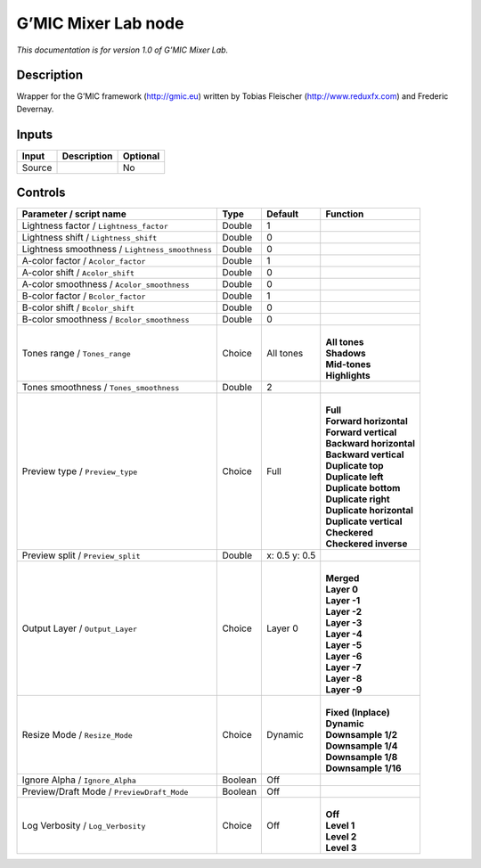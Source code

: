 .. _eu.gmic.MixerLab:

G’MIC Mixer Lab node
====================

*This documentation is for version 1.0 of G’MIC Mixer Lab.*

Description
-----------

Wrapper for the G’MIC framework (http://gmic.eu) written by Tobias Fleischer (http://www.reduxfx.com) and Frederic Devernay.

Inputs
------

+--------+-------------+----------+
| Input  | Description | Optional |
+========+=============+==========+
| Source |             | No       |
+--------+-------------+----------+

Controls
--------

.. tabularcolumns:: |>{\raggedright}p{0.2\columnwidth}|>{\raggedright}p{0.06\columnwidth}|>{\raggedright}p{0.07\columnwidth}|p{0.63\columnwidth}|

.. cssclass:: longtable

+-------------------------------------------------+---------+---------------+----------------------------+
| Parameter / script name                         | Type    | Default       | Function                   |
+=================================================+=========+===============+============================+
| Lightness factor / ``Lightness_factor``         | Double  | 1             |                            |
+-------------------------------------------------+---------+---------------+----------------------------+
| Lightness shift / ``Lightness_shift``           | Double  | 0             |                            |
+-------------------------------------------------+---------+---------------+----------------------------+
| Lightness smoothness / ``Lightness_smoothness`` | Double  | 0             |                            |
+-------------------------------------------------+---------+---------------+----------------------------+
| A-color factor / ``Acolor_factor``              | Double  | 1             |                            |
+-------------------------------------------------+---------+---------------+----------------------------+
| A-color shift / ``Acolor_shift``                | Double  | 0             |                            |
+-------------------------------------------------+---------+---------------+----------------------------+
| A-color smoothness / ``Acolor_smoothness``      | Double  | 0             |                            |
+-------------------------------------------------+---------+---------------+----------------------------+
| B-color factor / ``Bcolor_factor``              | Double  | 1             |                            |
+-------------------------------------------------+---------+---------------+----------------------------+
| B-color shift / ``Bcolor_shift``                | Double  | 0             |                            |
+-------------------------------------------------+---------+---------------+----------------------------+
| B-color smoothness / ``Bcolor_smoothness``      | Double  | 0             |                            |
+-------------------------------------------------+---------+---------------+----------------------------+
| Tones range / ``Tones_range``                   | Choice  | All tones     | |                          |
|                                                 |         |               | | **All tones**            |
|                                                 |         |               | | **Shadows**              |
|                                                 |         |               | | **Mid-tones**            |
|                                                 |         |               | | **Highlights**           |
+-------------------------------------------------+---------+---------------+----------------------------+
| Tones smoothness / ``Tones_smoothness``         | Double  | 2             |                            |
+-------------------------------------------------+---------+---------------+----------------------------+
| Preview type / ``Preview_type``                 | Choice  | Full          | |                          |
|                                                 |         |               | | **Full**                 |
|                                                 |         |               | | **Forward horizontal**   |
|                                                 |         |               | | **Forward vertical**     |
|                                                 |         |               | | **Backward horizontal**  |
|                                                 |         |               | | **Backward vertical**    |
|                                                 |         |               | | **Duplicate top**        |
|                                                 |         |               | | **Duplicate left**       |
|                                                 |         |               | | **Duplicate bottom**     |
|                                                 |         |               | | **Duplicate right**      |
|                                                 |         |               | | **Duplicate horizontal** |
|                                                 |         |               | | **Duplicate vertical**   |
|                                                 |         |               | | **Checkered**            |
|                                                 |         |               | | **Checkered inverse**    |
+-------------------------------------------------+---------+---------------+----------------------------+
| Preview split / ``Preview_split``               | Double  | x: 0.5 y: 0.5 |                            |
+-------------------------------------------------+---------+---------------+----------------------------+
| Output Layer / ``Output_Layer``                 | Choice  | Layer 0       | |                          |
|                                                 |         |               | | **Merged**               |
|                                                 |         |               | | **Layer 0**              |
|                                                 |         |               | | **Layer -1**             |
|                                                 |         |               | | **Layer -2**             |
|                                                 |         |               | | **Layer -3**             |
|                                                 |         |               | | **Layer -4**             |
|                                                 |         |               | | **Layer -5**             |
|                                                 |         |               | | **Layer -6**             |
|                                                 |         |               | | **Layer -7**             |
|                                                 |         |               | | **Layer -8**             |
|                                                 |         |               | | **Layer -9**             |
+-------------------------------------------------+---------+---------------+----------------------------+
| Resize Mode / ``Resize_Mode``                   | Choice  | Dynamic       | |                          |
|                                                 |         |               | | **Fixed (Inplace)**      |
|                                                 |         |               | | **Dynamic**              |
|                                                 |         |               | | **Downsample 1/2**       |
|                                                 |         |               | | **Downsample 1/4**       |
|                                                 |         |               | | **Downsample 1/8**       |
|                                                 |         |               | | **Downsample 1/16**      |
+-------------------------------------------------+---------+---------------+----------------------------+
| Ignore Alpha / ``Ignore_Alpha``                 | Boolean | Off           |                            |
+-------------------------------------------------+---------+---------------+----------------------------+
| Preview/Draft Mode / ``PreviewDraft_Mode``      | Boolean | Off           |                            |
+-------------------------------------------------+---------+---------------+----------------------------+
| Log Verbosity / ``Log_Verbosity``               | Choice  | Off           | |                          |
|                                                 |         |               | | **Off**                  |
|                                                 |         |               | | **Level 1**              |
|                                                 |         |               | | **Level 2**              |
|                                                 |         |               | | **Level 3**              |
+-------------------------------------------------+---------+---------------+----------------------------+
